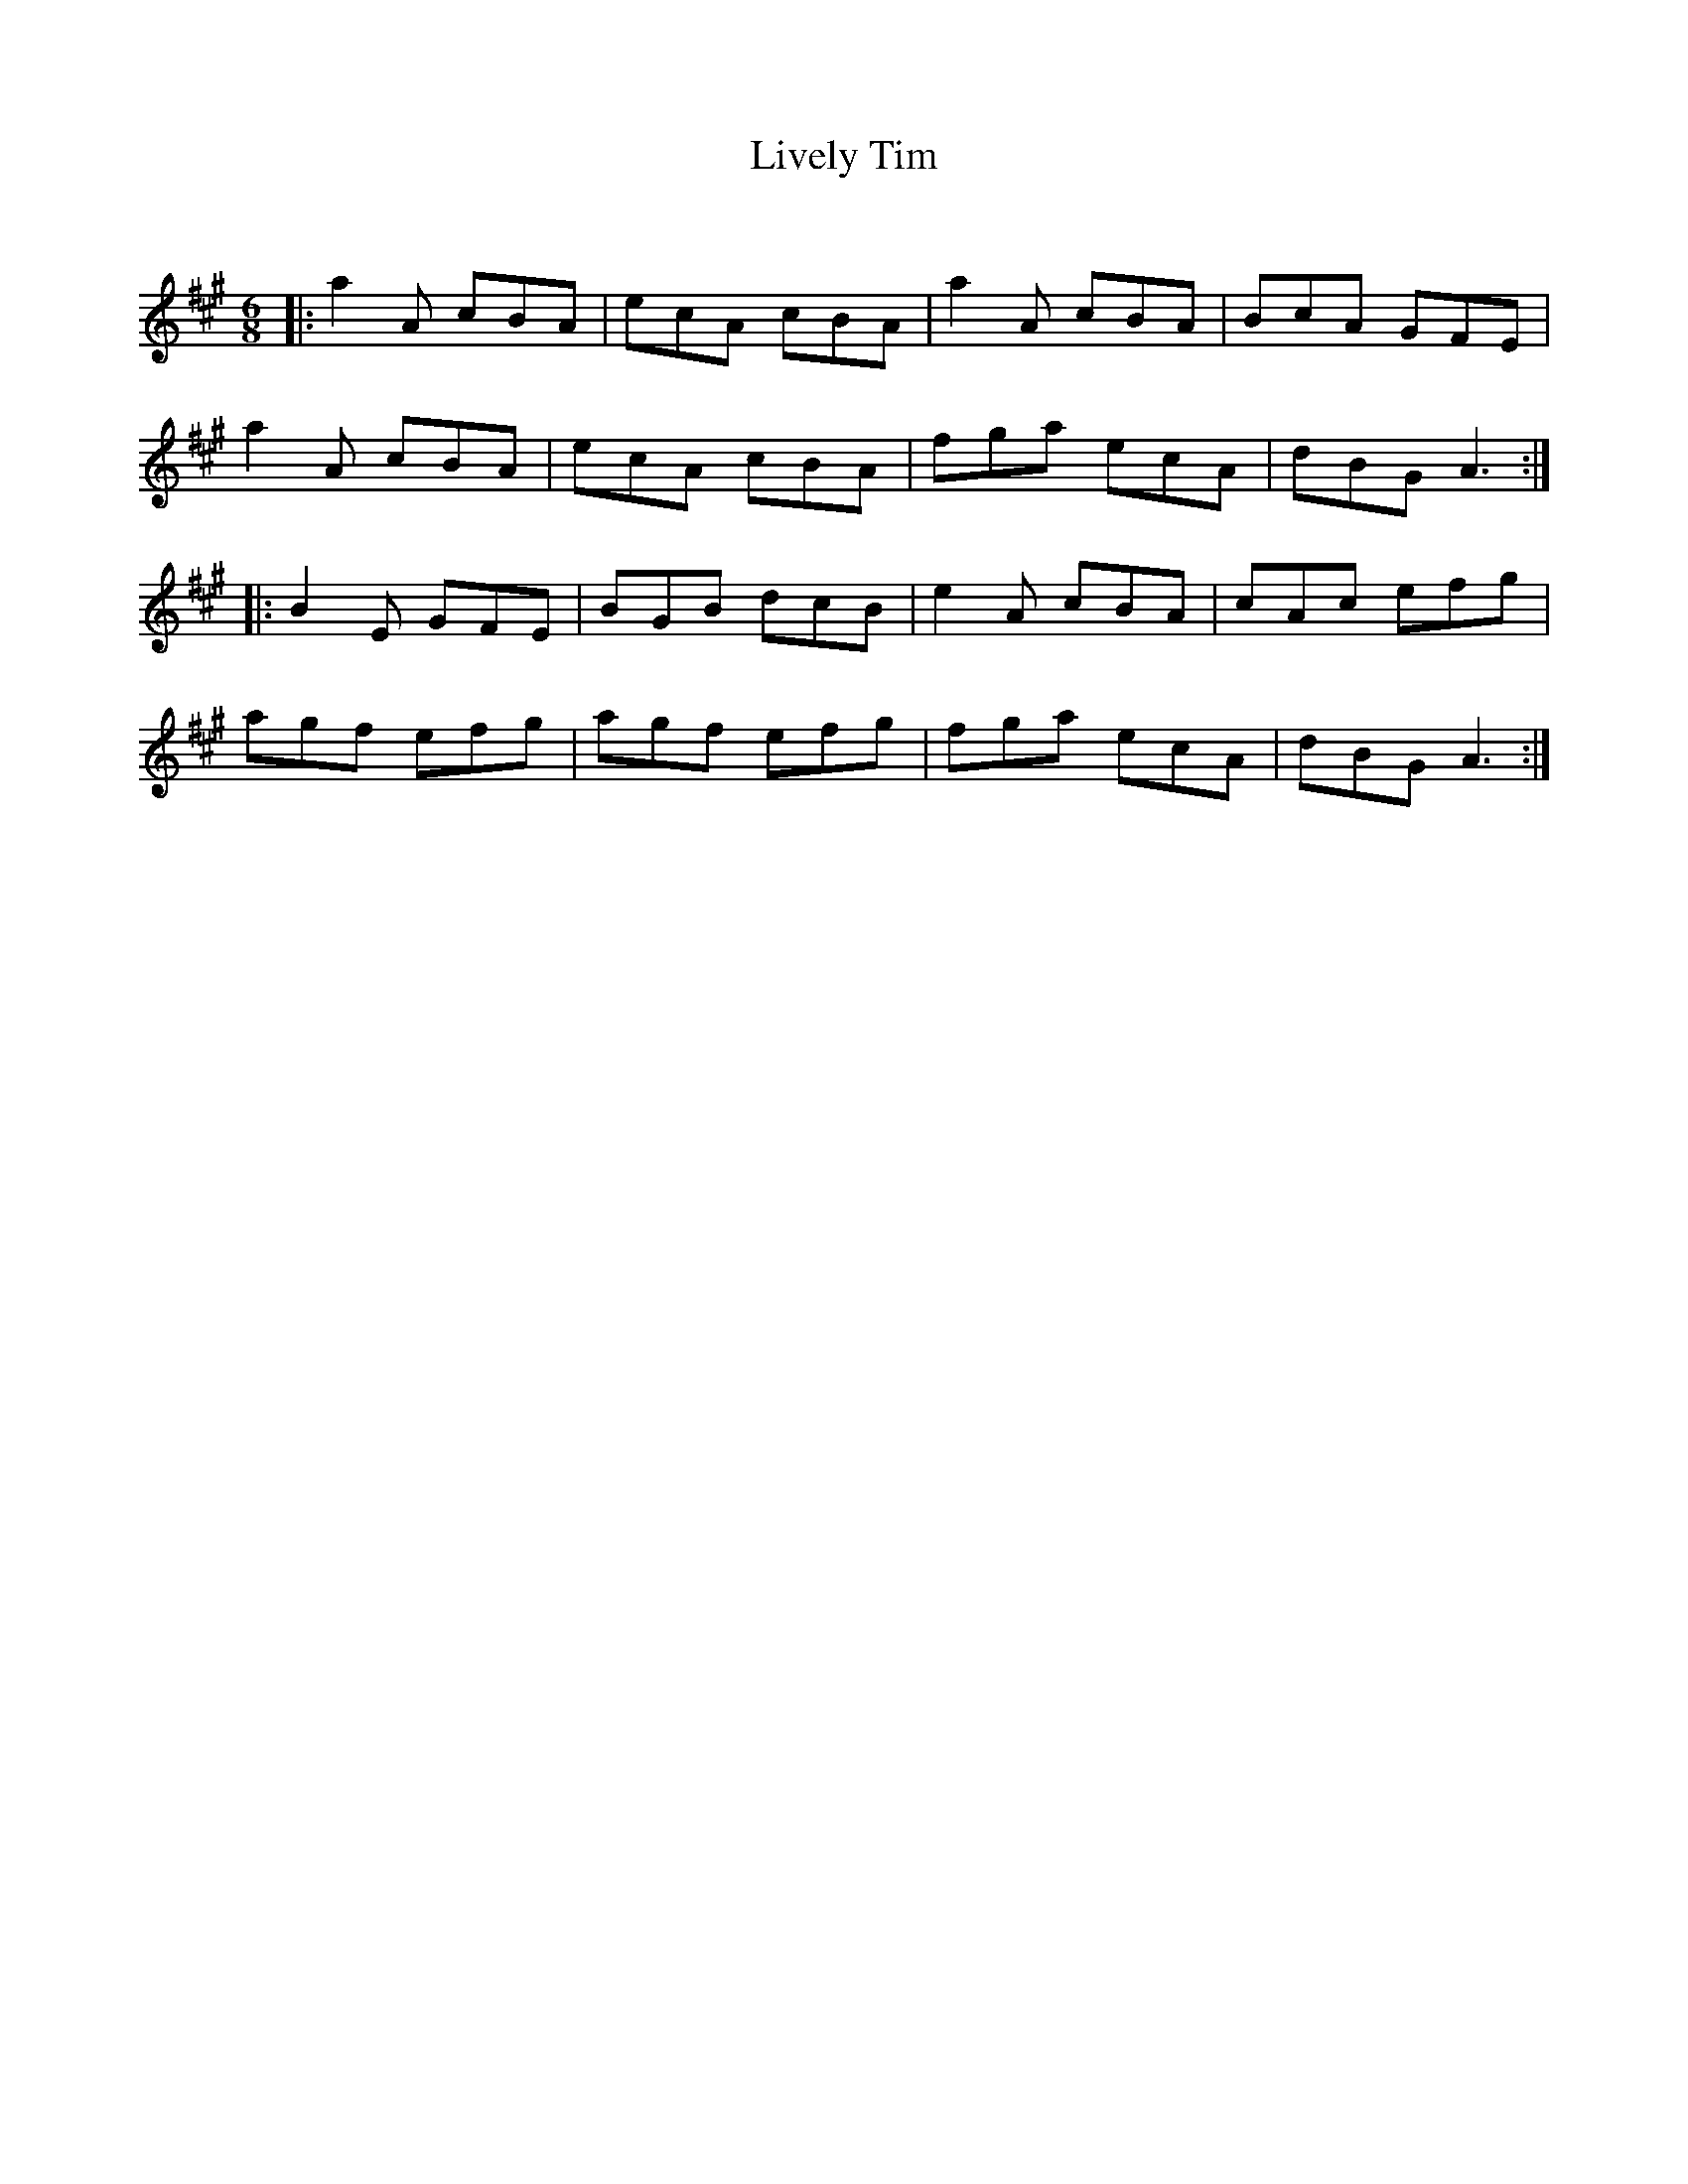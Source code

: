 X:1
T: Lively Tim
C:
R:Jig
Q:180
K:A
M:6/8
L:1/16
|:a4A2 c2B2A2|e2c2A2 c2B2A2|a4A2 c2B2A2|B2c2A2 G2F2E2|
a4A2 c2B2A2|e2c2A2 c2B2A2|f2g2a2 e2c2A2|d2B2G2 A6:|
|:B4E2 G2F2E2|B2G2B2 d2c2B2|e4A2 c2B2A2|c2A2c2 e2f2g2|
a2g2f2 e2f2g2|a2g2f2 e2f2g2|f2g2a2 e2c2A2|d2B2G2 A6:|
